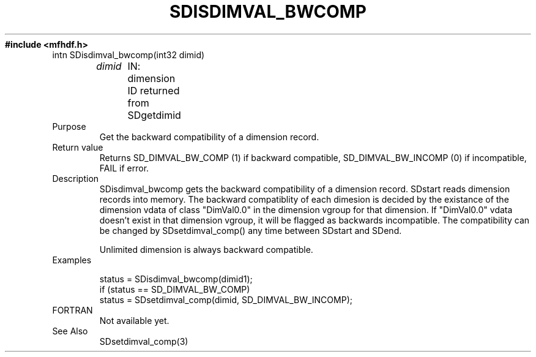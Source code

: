 .\" $Id$
.TH SDISDIMVAL_BWCOMP 3 "November 1995" "NCSA HDF 4.0"
.ft B
#include <mfhdf.h>
.TP
intn SDisdimval_bwcomp(int32 dimid)
.sp
.I  dimid
	IN: dimension ID returned from SDgetdimid
.TP
Purpose
.br
Get the backward compatibility of a dimension record.
.TP
Return value
Returns SD_DIMVAL_BW_COMP (1) if backward compatible, 
SD_DIMVAL_BW_INCOMP (0) if incompatible, FAIL if error.

.TP
Description
SDisdimval_bwcomp gets the backward compatibility of a dimension record.
SDstart reads dimension records into memory. The backward compatiblity 
of each dimesion is decided by the existance of the dimension 
vdata of class "DimVal0.0" in the dimension vgroup for that dimension. 
If "DimVal0.0" vdata doesn't exist in that dimension vgroup,
it will be flagged as backwards incompatible. The compatibility
can be changed by SDsetdimval_comp() any time between SDstart and
SDend. 

Unlimited dimension is always backward compatible.

.TP
Examples

.nf
status = SDisdimval_bwcomp(dimid1);
if (status == SD_DIMVAL_BW_COMP)  
    status = SDsetdimval_comp(dimid, SD_DIMVAL_BW_INCOMP);
.fi

.TP
FORTRAN 
Not available yet.
.br

.TP
See Also
SDsetdimval_comp(3)
